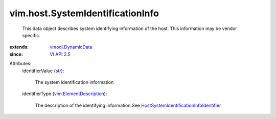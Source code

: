 .. _str: https://docs.python.org/2/library/stdtypes.html

.. _VI API 2.5: ../../vim/version.rst#vimversionversion2

.. _vmodl.DynamicData: ../../vmodl/DynamicData.rst

.. _vim.ElementDescription: ../../vim/ElementDescription.rst

.. _HostSystemIdentificationInfoIdentifier: ../../vim/host/SystemIdentificationInfo/Identifier.rst


vim.host.SystemIdentificationInfo
=================================
  This data object describes system identifying information of the host. This information may be vendor specific.
:extends: vmodl.DynamicData_
:since: `VI API 2.5`_

Attributes:
    identifierValue (`str`_):

       The system identification information
    identifierType (`vim.ElementDescription`_):

       The description of the identifying information.See `HostSystemIdentificationInfoIdentifier`_ 
